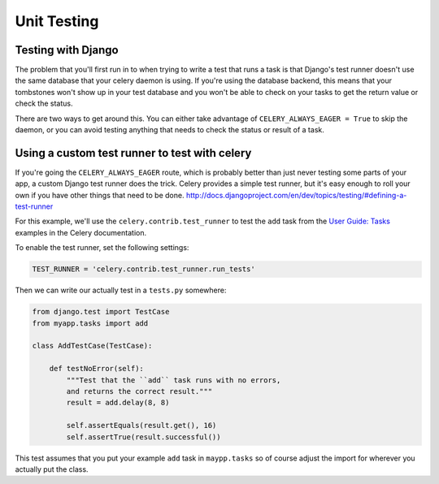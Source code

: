 ================
 Unit Testing
================

Testing with Django
-------------------

The problem that you'll first run in to when trying to write a test that runs a
task is that Django's test runner doesn't use the same database that your celery
daemon is using. If you're using the database backend, this means that your
tombstones won't show up in your test database and you won't be able to check
on your tasks to get the return value or check the status.

There are two ways to get around this. You can either take advantage of
``CELERY_ALWAYS_EAGER = True`` to skip the daemon, or you can avoid testing
anything that needs to check the status or result of a task.

Using a custom test runner to test with celery
----------------------------------------------

If you're going the ``CELERY_ALWAYS_EAGER`` route, which is probably better than
just never testing some parts of your app, a custom Django test runner does the
trick. Celery provides a simple test runner, but it's easy enough to roll your
own if you have other things that need to be done.
http://docs.djangoproject.com/en/dev/topics/testing/#defining-a-test-runner

For this example, we'll use the ``celery.contrib.test_runner`` to test the
``add`` task from the `User Guide: Tasks`_ examples in the Celery
documentation.

.. _`User Guide: Tasks`: http://celeryq.org/docs/userguide/tasks.html

To enable the test runner, set the following settings:

.. code-block:: python

    TEST_RUNNER = 'celery.contrib.test_runner.run_tests'

Then we can write our actually test in a ``tests.py`` somewhere:

.. code-block:: python

    from django.test import TestCase
    from myapp.tasks import add

    class AddTestCase(TestCase):

        def testNoError(self):
            """Test that the ``add`` task runs with no errors,
            and returns the correct result."""
            result = add.delay(8, 8)

            self.assertEquals(result.get(), 16)
            self.assertTrue(result.successful())


This test assumes that you put your example ``add`` task in ``maypp.tasks``
so of course adjust the import for wherever you actually put the class.

